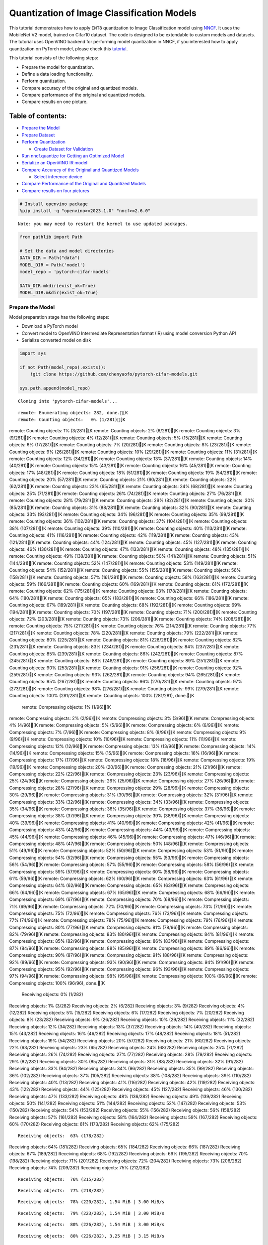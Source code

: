 Quantization of Image Classification Models
===========================================

This tutorial demonstrates how to apply ``INT8`` quantization to Image
Classification model using
`NNCF <https://github.com/openvinotoolkit/nncf>`__. It uses the
MobileNet V2 model, trained on Cifar10 dataset. The code is designed to
be extendable to custom models and datasets. The tutorial uses OpenVINO
backend for performing model quantization in NNCF, if you interested how
to apply quantization on PyTorch model, please check this
`tutorial <112-pytorch-post-training-quantization-nncf-with-output.html>`__.

This tutorial consists of the following steps:

-  Prepare the model for quantization.
-  Define a data loading functionality.
-  Perform quantization.
-  Compare accuracy of the original and quantized models.
-  Compare performance of the original and quantized models.
-  Compare results on one picture.

Table of contents:
^^^^^^^^^^^^^^^^^^

-  `Prepare the Model <#prepare-the-model>`__
-  `Prepare Dataset <#prepare-dataset>`__
-  `Perform Quantization <#perform-quantization>`__

   -  `Create Dataset for Validation <#create-dataset-for-validation>`__

-  `Run nncf.quantize for Getting an Optimized
   Model <#run-nncfquantize-for-getting-an-optimized-model>`__
-  `Serialize an OpenVINO IR model <#serialize-an-openvino-ir-model>`__
-  `Compare Accuracy of the Original and Quantized
   Models <#compare-accuracy-of-the-original-and-quantized-models>`__

   -  `Select inference device <#select-inference-device>`__

-  `Compare Performance of the Original and Quantized
   Models <#compare-performance-of-the-original-and-quantized-models>`__
-  `Compare results on four
   pictures <#compare-results-on-four-pictures>`__

.. code:: ipython3

    # Install openvino package
    %pip install -q "openvino>=2023.1.0" "nncf>=2.6.0"


.. parsed-literal::

    Note: you may need to restart the kernel to use updated packages.


.. code:: ipython3

    from pathlib import Path

    # Set the data and model directories
    DATA_DIR = Path("data")
    MODEL_DIR = Path('model')
    model_repo = 'pytorch-cifar-models'

    DATA_DIR.mkdir(exist_ok=True)
    MODEL_DIR.mkdir(exist_ok=True)

Prepare the Model
-----------------



Model preparation stage has the following steps:

-  Download a PyTorch model
-  Convert model to OpenVINO Intermediate Representation format (IR)
   using model conversion Python API
-  Serialize converted model on disk

.. code:: ipython3

    import sys

    if not Path(model_repo).exists():
        !git clone https://github.com/chenyaofo/pytorch-cifar-models.git

    sys.path.append(model_repo)


.. parsed-literal::

    Cloning into 'pytorch-cifar-models'...


.. parsed-literal::

    remote: Enumerating objects: 282, done.[K
    remote: Counting objects:   0% (1/281)[K
remote: Counting objects:   1% (3/281)[K
remote: Counting objects:   2% (6/281)[K
remote: Counting objects:   3% (9/281)[K
remote: Counting objects:   4% (12/281)[K
remote: Counting objects:   5% (15/281)[K
remote: Counting objects:   6% (17/281)[K
remote: Counting objects:   7% (20/281)[K
remote: Counting objects:   8% (23/281)[K
remote: Counting objects:   9% (26/281)[K
remote: Counting objects:  10% (29/281)[K
remote: Counting objects:  11% (31/281)[K
remote: Counting objects:  12% (34/281)[K
remote: Counting objects:  13% (37/281)[K
remote: Counting objects:  14% (40/281)[K
remote: Counting objects:  15% (43/281)[K
remote: Counting objects:  16% (45/281)[K
remote: Counting objects:  17% (48/281)[K
remote: Counting objects:  18% (51/281)[K
remote: Counting objects:  19% (54/281)[K
remote: Counting objects:  20% (57/281)[K
remote: Counting objects:  21% (60/281)[K
remote: Counting objects:  22% (62/281)[K
remote: Counting objects:  23% (65/281)[K
remote: Counting objects:  24% (68/281)[K
remote: Counting objects:  25% (71/281)[K
remote: Counting objects:  26% (74/281)[K
remote: Counting objects:  27% (76/281)[K
remote: Counting objects:  28% (79/281)[K
remote: Counting objects:  29% (82/281)[K
remote: Counting objects:  30% (85/281)[K
remote: Counting objects:  31% (88/281)[K
remote: Counting objects:  32% (90/281)[K
remote: Counting objects:  33% (93/281)[K
remote: Counting objects:  34% (96/281)[K
remote: Counting objects:  35% (99/281)[K
remote: Counting objects:  36% (102/281)[K
remote: Counting objects:  37% (104/281)[K
remote: Counting objects:  38% (107/281)[K
remote: Counting objects:  39% (110/281)[K
remote: Counting objects:  40% (113/281)[K
remote: Counting objects:  41% (116/281)[K
remote: Counting objects:  42% (119/281)[K
remote: Counting objects:  43% (121/281)[K
remote: Counting objects:  44% (124/281)[K
remote: Counting objects:  45% (127/281)[K
remote: Counting objects:  46% (130/281)[K
remote: Counting objects:  47% (133/281)[K
remote: Counting objects:  48% (135/281)[K
remote: Counting objects:  49% (138/281)[K
remote: Counting objects:  50% (141/281)[K
remote: Counting objects:  51% (144/281)[K
remote: Counting objects:  52% (147/281)[K
remote: Counting objects:  53% (149/281)[K
remote: Counting objects:  54% (152/281)[K
remote: Counting objects:  55% (155/281)[K
remote: Counting objects:  56% (158/281)[K
remote: Counting objects:  57% (161/281)[K
remote: Counting objects:  58% (163/281)[K
remote: Counting objects:  59% (166/281)[K
remote: Counting objects:  60% (169/281)[K
remote: Counting objects:  61% (172/281)[K
remote: Counting objects:  62% (175/281)[K
remote: Counting objects:  63% (178/281)[K
remote: Counting objects:  64% (180/281)[K
remote: Counting objects:  65% (183/281)[K
remote: Counting objects:  66% (186/281)[K
remote: Counting objects:  67% (189/281)[K
remote: Counting objects:  68% (192/281)[K
remote: Counting objects:  69% (194/281)[K
remote: Counting objects:  70% (197/281)[K
remote: Counting objects:  71% (200/281)[K
remote: Counting objects:  72% (203/281)[K
remote: Counting objects:  73% (206/281)[K
remote: Counting objects:  74% (208/281)[K
remote: Counting objects:  75% (211/281)[K
remote: Counting objects:  76% (214/281)[K
remote: Counting objects:  77% (217/281)[K
remote: Counting objects:  78% (220/281)[K
remote: Counting objects:  79% (222/281)[K
remote: Counting objects:  80% (225/281)[K
remote: Counting objects:  81% (228/281)[K
remote: Counting objects:  82% (231/281)[K
remote: Counting objects:  83% (234/281)[K
remote: Counting objects:  84% (237/281)[K
remote: Counting objects:  85% (239/281)[K
remote: Counting objects:  86% (242/281)[K
remote: Counting objects:  87% (245/281)[K
remote: Counting objects:  88% (248/281)[K
remote: Counting objects:  89% (251/281)[K
remote: Counting objects:  90% (253/281)[K
remote: Counting objects:  91% (256/281)[K
remote: Counting objects:  92% (259/281)[K
remote: Counting objects:  93% (262/281)[K
remote: Counting objects:  94% (265/281)[K
remote: Counting objects:  95% (267/281)[K
remote: Counting objects:  96% (270/281)[K
remote: Counting objects:  97% (273/281)[K
remote: Counting objects:  98% (276/281)[K
remote: Counting objects:  99% (279/281)[K
remote: Counting objects: 100% (281/281)[K
remote: Counting objects: 100% (281/281), done.[K
    remote: Compressing objects:   1% (1/96)[K
remote: Compressing objects:   2% (2/96)[K
remote: Compressing objects:   3% (3/96)[K
remote: Compressing objects:   4% (4/96)[K
remote: Compressing objects:   5% (5/96)[K
remote: Compressing objects:   6% (6/96)[K
remote: Compressing objects:   7% (7/96)[K
remote: Compressing objects:   8% (8/96)[K
remote: Compressing objects:   9% (9/96)[K
remote: Compressing objects:  10% (10/96)[K
remote: Compressing objects:  11% (11/96)[K
remote: Compressing objects:  12% (12/96)[K
remote: Compressing objects:  13% (13/96)[K
remote: Compressing objects:  14% (14/96)[K
remote: Compressing objects:  15% (15/96)[K
remote: Compressing objects:  16% (16/96)[K
remote: Compressing objects:  17% (17/96)[K
remote: Compressing objects:  18% (18/96)[K
remote: Compressing objects:  19% (19/96)[K
remote: Compressing objects:  20% (20/96)[K
remote: Compressing objects:  21% (21/96)[K
remote: Compressing objects:  22% (22/96)[K
remote: Compressing objects:  23% (23/96)[K
remote: Compressing objects:  25% (24/96)[K
remote: Compressing objects:  26% (25/96)[K
remote: Compressing objects:  27% (26/96)[K
remote: Compressing objects:  28% (27/96)[K
remote: Compressing objects:  29% (28/96)[K
remote: Compressing objects:  30% (29/96)[K
remote: Compressing objects:  31% (30/96)[K
remote: Compressing objects:  32% (31/96)[K
remote: Compressing objects:  33% (32/96)[K
remote: Compressing objects:  34% (33/96)[K
remote: Compressing objects:  35% (34/96)[K
remote: Compressing objects:  36% (35/96)[K
remote: Compressing objects:  37% (36/96)[K
remote: Compressing objects:  38% (37/96)[K
remote: Compressing objects:  39% (38/96)[K
remote: Compressing objects:  40% (39/96)[K
remote: Compressing objects:  41% (40/96)[K
remote: Compressing objects:  42% (41/96)[K
remote: Compressing objects:  43% (42/96)[K
remote: Compressing objects:  44% (43/96)[K
remote: Compressing objects:  45% (44/96)[K
remote: Compressing objects:  46% (45/96)[K
remote: Compressing objects:  47% (46/96)[K
remote: Compressing objects:  48% (47/96)[K
remote: Compressing objects:  50% (48/96)[K
remote: Compressing objects:  51% (49/96)[K
remote: Compressing objects:  52% (50/96)[K
remote: Compressing objects:  53% (51/96)[K
remote: Compressing objects:  54% (52/96)[K
remote: Compressing objects:  55% (53/96)[K
remote: Compressing objects:  56% (54/96)[K
remote: Compressing objects:  57% (55/96)[K
remote: Compressing objects:  58% (56/96)[K
remote: Compressing objects:  59% (57/96)[K
remote: Compressing objects:  60% (58/96)[K
remote: Compressing objects:  61% (59/96)[K
remote: Compressing objects:  62% (60/96)[K
remote: Compressing objects:  63% (61/96)[K
remote: Compressing objects:  64% (62/96)[K
remote: Compressing objects:  65% (63/96)[K
remote: Compressing objects:  66% (64/96)[K
remote: Compressing objects:  67% (65/96)[K
remote: Compressing objects:  68% (66/96)[K
remote: Compressing objects:  69% (67/96)[K
remote: Compressing objects:  70% (68/96)[K
remote: Compressing objects:  71% (69/96)[K
remote: Compressing objects:  72% (70/96)[K
remote: Compressing objects:  73% (71/96)[K
remote: Compressing objects:  75% (72/96)[K
remote: Compressing objects:  76% (73/96)[K
remote: Compressing objects:  77% (74/96)[K
remote: Compressing objects:  78% (75/96)[K
remote: Compressing objects:  79% (76/96)[K
remote: Compressing objects:  80% (77/96)[K
remote: Compressing objects:  81% (78/96)[K
remote: Compressing objects:  82% (79/96)[K
remote: Compressing objects:  83% (80/96)[K
remote: Compressing objects:  84% (81/96)[K
remote: Compressing objects:  85% (82/96)[K
remote: Compressing objects:  86% (83/96)[K
remote: Compressing objects:  87% (84/96)[K
remote: Compressing objects:  88% (85/96)[K
remote: Compressing objects:  89% (86/96)[K
remote: Compressing objects:  90% (87/96)[K
remote: Compressing objects:  91% (88/96)[K
remote: Compressing objects:  92% (89/96)[K
remote: Compressing objects:  93% (90/96)[K
remote: Compressing objects:  94% (91/96)[K
remote: Compressing objects:  95% (92/96)[K
remote: Compressing objects:  96% (93/96)[K
remote: Compressing objects:  97% (94/96)[K
remote: Compressing objects:  98% (95/96)[K
remote: Compressing objects: 100% (96/96)[K
remote: Compressing objects: 100% (96/96), done.[K
    Receiving objects:   0% (1/282)
Receiving objects:   1% (3/282)
Receiving objects:   2% (6/282)
Receiving objects:   3% (9/282)
Receiving objects:   4% (12/282)
Receiving objects:   5% (15/282)
Receiving objects:   6% (17/282)
Receiving objects:   7% (20/282)
Receiving objects:   8% (23/282)
Receiving objects:   9% (26/282)
Receiving objects:  10% (29/282)
Receiving objects:  11% (32/282)
Receiving objects:  12% (34/282)
Receiving objects:  13% (37/282)
Receiving objects:  14% (40/282)
Receiving objects:  15% (43/282)
Receiving objects:  16% (46/282)
Receiving objects:  17% (48/282)
Receiving objects:  18% (51/282)
Receiving objects:  19% (54/282)
Receiving objects:  20% (57/282)
Receiving objects:  21% (60/282)
Receiving objects:  22% (63/282)
Receiving objects:  23% (65/282)
Receiving objects:  24% (68/282)
Receiving objects:  25% (71/282)
Receiving objects:  26% (74/282)
Receiving objects:  27% (77/282)
Receiving objects:  28% (79/282)
Receiving objects:  29% (82/282)
Receiving objects:  30% (85/282)
Receiving objects:  31% (88/282)
Receiving objects:  32% (91/282)
Receiving objects:  33% (94/282)
Receiving objects:  34% (96/282)
Receiving objects:  35% (99/282)
Receiving objects:  36% (102/282)
Receiving objects:  37% (105/282)
Receiving objects:  38% (108/282)
Receiving objects:  39% (110/282)
Receiving objects:  40% (113/282)
Receiving objects:  41% (116/282)
Receiving objects:  42% (119/282)
Receiving objects:  43% (122/282)
Receiving objects:  44% (125/282)
Receiving objects:  45% (127/282)
Receiving objects:  46% (130/282)
Receiving objects:  47% (133/282)
Receiving objects:  48% (136/282)
Receiving objects:  49% (139/282)
Receiving objects:  50% (141/282)
Receiving objects:  51% (144/282)
Receiving objects:  52% (147/282)
Receiving objects:  53% (150/282)
Receiving objects:  54% (153/282)
Receiving objects:  55% (156/282)
Receiving objects:  56% (158/282)
Receiving objects:  57% (161/282)
Receiving objects:  58% (164/282)
Receiving objects:  59% (167/282)
Receiving objects:  60% (170/282)
Receiving objects:  61% (173/282)
Receiving objects:  62% (175/282)

.. parsed-literal::

    Receiving objects:  63% (178/282)
Receiving objects:  64% (181/282)
Receiving objects:  65% (184/282)
Receiving objects:  66% (187/282)
Receiving objects:  67% (189/282)
Receiving objects:  68% (192/282)
Receiving objects:  69% (195/282)
Receiving objects:  70% (198/282)
Receiving objects:  71% (201/282)
Receiving objects:  72% (204/282)
Receiving objects:  73% (206/282)
Receiving objects:  74% (209/282)
Receiving objects:  75% (212/282)

.. parsed-literal::

    Receiving objects:  76% (215/282)

.. parsed-literal::

    Receiving objects:  77% (218/282)

.. parsed-literal::

    Receiving objects:  78% (220/282), 1.54 MiB | 3.00 MiB/s

.. parsed-literal::

    Receiving objects:  79% (223/282), 1.54 MiB | 3.00 MiB/s

.. parsed-literal::

    Receiving objects:  80% (226/282), 1.54 MiB | 3.00 MiB/s

.. parsed-literal::

    Receiving objects:  80% (226/282), 3.25 MiB | 3.15 MiB/s

.. parsed-literal::

    Receiving objects:  81% (229/282), 3.25 MiB | 3.15 MiB/s

.. parsed-literal::

    Receiving objects:  82% (232/282), 3.25 MiB | 3.15 MiB/s

.. parsed-literal::

    Receiving objects:  83% (235/282), 4.88 MiB | 3.19 MiB/s

.. parsed-literal::

    Receiving objects:  84% (237/282), 4.88 MiB | 3.19 MiB/s

.. parsed-literal::

    Receiving objects:  84% (239/282), 6.26 MiB | 3.08 MiB/s
Receiving objects:  85% (240/282), 6.26 MiB | 3.08 MiB/s

.. parsed-literal::

    Receiving objects:  86% (243/282), 6.26 MiB | 3.08 MiB/s

.. parsed-literal::

    Receiving objects:  87% (246/282), 6.26 MiB | 3.08 MiB/s

.. parsed-literal::

    Receiving objects:  88% (249/282), 7.88 MiB | 3.11 MiB/s

.. parsed-literal::

    Receiving objects:  89% (251/282), 7.88 MiB | 3.11 MiB/s

.. parsed-literal::

    remote: Total 282 (delta 135), reused 269 (delta 128), pack-reused 1[K
    Receiving objects:  90% (254/282), 7.88 MiB | 3.11 MiB/s
Receiving objects:  91% (257/282), 7.88 MiB | 3.11 MiB/s
Receiving objects:  92% (260/282), 7.88 MiB | 3.11 MiB/s
Receiving objects:  93% (263/282), 7.88 MiB | 3.11 MiB/s
Receiving objects:  94% (266/282), 7.88 MiB | 3.11 MiB/s
Receiving objects:  95% (268/282), 7.88 MiB | 3.11 MiB/s
Receiving objects:  96% (271/282), 7.88 MiB | 3.11 MiB/s
Receiving objects:  97% (274/282), 7.88 MiB | 3.11 MiB/s
Receiving objects:  98% (277/282), 7.88 MiB | 3.11 MiB/s
Receiving objects:  99% (280/282), 7.88 MiB | 3.11 MiB/s
Receiving objects: 100% (282/282), 7.88 MiB | 3.11 MiB/s
Receiving objects: 100% (282/282), 9.22 MiB | 3.15 MiB/s, done.
    Resolving deltas:   0% (0/135)
Resolving deltas:   2% (3/135)
Resolving deltas:   5% (7/135)
Resolving deltas:   8% (11/135)
Resolving deltas:  11% (16/135)
Resolving deltas:  17% (23/135)
Resolving deltas:  20% (28/135)
Resolving deltas:  21% (29/135)
Resolving deltas:  23% (32/135)
Resolving deltas:  25% (35/135)
Resolving deltas:  26% (36/135)
Resolving deltas:  27% (37/135)
Resolving deltas:  28% (38/135)
Resolving deltas:  30% (41/135)
Resolving deltas:  34% (47/135)
Resolving deltas:  40% (54/135)
Resolving deltas:  45% (61/135)
Resolving deltas:  47% (64/135)
Resolving deltas:  50% (68/135)

.. parsed-literal::

    Resolving deltas:  57% (78/135)
Resolving deltas:  58% (79/135)
Resolving deltas:  60% (81/135)
Resolving deltas:  62% (84/135)
Resolving deltas:  70% (95/135)
Resolving deltas:  71% (97/135)

.. parsed-literal::

    Resolving deltas: 100% (135/135)
Resolving deltas: 100% (135/135), done.


.. code:: ipython3

    from pytorch_cifar_models import cifar10_mobilenetv2_x1_0

    model = cifar10_mobilenetv2_x1_0(pretrained=True)

OpenVINO supports PyTorch models via conversion to OpenVINO Intermediate
Representation format using model conversion Python API.
``ov.convert_model`` accept PyTorch model instance and convert it into
``openvino.runtime.Model`` representation of model in OpenVINO.
Optionally, you may specify ``example_input`` which serves as a helper
for model tracing and ``input_shape`` for converting the model with
static shape. The converted model is ready to be loaded on a device for
inference and can be saved on a disk for next usage via the
``save_model`` function. More details about model conversion Python API
can be found on this
`page <https://docs.openvino.ai/2023.0/openvino_docs_model_processing_introduction.html>`__.

.. code:: ipython3

    import openvino as ov

    model.eval()

    ov_model = ov.convert_model(model, input=[1,3,32,32])

    ov.save_model(ov_model, MODEL_DIR / "mobilenet_v2.xml")

Prepare Dataset
---------------



We will use `CIFAR10 <https://www.cs.toronto.edu/~kriz/cifar.html>`__
dataset from
`torchvision <https://pytorch.org/vision/stable/generated/torchvision.datasets.CIFAR10.html>`__.
Preprocessing for model obtained from training
`config <https://github.com/chenyaofo/image-classification-codebase/blob/master/conf/cifar10.conf>`__

.. code:: ipython3

    import torch
    from torchvision import transforms
    from torchvision.datasets import CIFAR10

    transform = transforms.Compose([transforms.ToTensor(), transforms.Normalize((0.4914, 0.4822, 0.4465), (0.247, 0.243, 0.261))])
    dataset = CIFAR10(root=DATA_DIR, train=False, transform=transform, download=True)
    val_loader = torch.utils.data.DataLoader(
        dataset,
        batch_size=1,
        shuffle=False,
        num_workers=0,
        pin_memory=True,
    )


.. parsed-literal::

    Downloading https://www.cs.toronto.edu/~kriz/cifar-10-python.tar.gz to data/cifar-10-python.tar.gz


.. parsed-literal::


  0%|          | 0/170498071 [00:00<?, ?it/s]

.. parsed-literal::


  0%|          | 32768/170498071 [00:00<17:49, 159321.06it/s]

.. parsed-literal::


  0%|          | 98304/170498071 [00:00<08:12, 345836.42it/s]

.. parsed-literal::


  0%|          | 229376/170498071 [00:00<04:06, 690624.17it/s]

.. parsed-literal::


  0%|          | 425984/170498071 [00:00<02:34, 1102701.70it/s]

.. parsed-literal::


  0%|          | 819200/170498071 [00:00<01:26, 1951381.28it/s]

.. parsed-literal::


  1%|          | 1212416/170498071 [00:00<01:08, 2477781.42it/s]

.. parsed-literal::


  1%|          | 1605632/170498071 [00:00<01:00, 2796558.99it/s]

.. parsed-literal::


  1%|          | 1966080/170498071 [00:00<00:56, 2965552.29it/s]

.. parsed-literal::


  1%|▏         | 2359296/170498071 [00:01<00:53, 3142150.81it/s]

.. parsed-literal::


  2%|▏         | 2752512/170498071 [00:01<00:51, 3235258.70it/s]

.. parsed-literal::


  2%|▏         | 3145728/170498071 [00:01<00:50, 3326951.07it/s]

.. parsed-literal::


  2%|▏         | 3538944/170498071 [00:01<00:49, 3376725.14it/s]

.. parsed-literal::


  2%|▏         | 3932160/170498071 [00:01<00:49, 3363148.10it/s]

.. parsed-literal::


  3%|▎         | 4325376/170498071 [00:01<00:48, 3399905.79it/s]

.. parsed-literal::


  3%|▎         | 4718592/170498071 [00:01<00:48, 3431221.10it/s]

.. parsed-literal::


  3%|▎         | 5111808/170498071 [00:01<00:47, 3467201.39it/s]

.. parsed-literal::


  3%|▎         | 5472256/170498071 [00:01<00:48, 3434476.25it/s]

.. parsed-literal::


  3%|▎         | 5865472/170498071 [00:02<00:47, 3455893.80it/s]

.. parsed-literal::


  4%|▎         | 6258688/170498071 [00:02<00:46, 3494985.80it/s]

.. parsed-literal::


  4%|▍         | 6651904/170498071 [00:02<00:47, 3421353.73it/s]

.. parsed-literal::


  4%|▍         | 7045120/170498071 [00:02<00:47, 3468699.04it/s]

.. parsed-literal::


  4%|▍         | 7438336/170498071 [00:02<00:47, 3417786.18it/s]

.. parsed-literal::


  5%|▍         | 7831552/170498071 [00:02<00:47, 3428067.47it/s]

.. parsed-literal::


  5%|▍         | 8224768/170498071 [00:02<00:47, 3398951.31it/s]

.. parsed-literal::


  5%|▌         | 8617984/170498071 [00:02<00:47, 3434543.58it/s]

.. parsed-literal::


  5%|▌         | 8978432/170498071 [00:02<00:47, 3417708.85it/s]

.. parsed-literal::


  5%|▌         | 9371648/170498071 [00:03<00:47, 3427501.95it/s]

.. parsed-literal::


  6%|▌         | 9764864/170498071 [00:03<00:46, 3453461.91it/s]

.. parsed-literal::


  6%|▌         | 10158080/170498071 [00:03<00:47, 3346858.44it/s]

.. parsed-literal::


  6%|▌         | 10551296/170498071 [00:03<00:47, 3358931.64it/s]

.. parsed-literal::


  6%|▋         | 10944512/170498071 [00:03<00:48, 3264557.29it/s]

.. parsed-literal::


  7%|▋         | 11337728/170498071 [00:03<00:47, 3319786.42it/s]

.. parsed-literal::


  7%|▋         | 11730944/170498071 [00:03<00:47, 3367114.69it/s]

.. parsed-literal::


  7%|▋         | 12124160/170498071 [00:03<00:46, 3398293.56it/s]

.. parsed-literal::


  7%|▋         | 12517376/170498071 [00:04<00:46, 3400297.18it/s]

.. parsed-literal::


  8%|▊         | 12877824/170498071 [00:04<00:46, 3424443.12it/s]

.. parsed-literal::


  8%|▊         | 13271040/170498071 [00:04<00:45, 3456715.99it/s]

.. parsed-literal::


  8%|▊         | 13664256/170498071 [00:04<00:45, 3428106.70it/s]

.. parsed-literal::


  8%|▊         | 14057472/170498071 [00:04<00:45, 3470949.09it/s]

.. parsed-literal::


  8%|▊         | 14450688/170498071 [00:04<00:45, 3430270.28it/s]

.. parsed-literal::


  9%|▊         | 14843904/170498071 [00:04<00:45, 3453754.00it/s]

.. parsed-literal::


  9%|▉         | 15237120/170498071 [00:04<00:44, 3480396.18it/s]

.. parsed-literal::


  9%|▉         | 15630336/170498071 [00:04<00:44, 3493033.27it/s]

.. parsed-literal::


  9%|▉         | 16023552/170498071 [00:05<00:44, 3500549.01it/s]

.. parsed-literal::


 10%|▉         | 16384000/170498071 [00:05<00:44, 3456065.13it/s]

.. parsed-literal::


 10%|▉         | 16777216/170498071 [00:05<00:43, 3494040.57it/s]

.. parsed-literal::


 10%|█         | 17170432/170498071 [00:05<00:43, 3501382.15it/s]

.. parsed-literal::


 10%|█         | 17563648/170498071 [00:05<00:43, 3520679.77it/s]

.. parsed-literal::


 11%|█         | 17956864/170498071 [00:05<00:43, 3514533.80it/s]

.. parsed-literal::


 11%|█         | 18350080/170498071 [00:05<00:43, 3534849.25it/s]

.. parsed-literal::


 11%|█         | 18743296/170498071 [00:05<00:43, 3509971.57it/s]

.. parsed-literal::


 11%|█         | 19136512/170498071 [00:05<00:43, 3509723.58it/s]

.. parsed-literal::


 11%|█▏        | 19529728/170498071 [00:06<00:43, 3444511.97it/s]

.. parsed-literal::


 12%|█▏        | 19922944/170498071 [00:06<00:43, 3472767.50it/s]

.. parsed-literal::


 12%|█▏        | 20316160/170498071 [00:06<00:43, 3474103.75it/s]

.. parsed-literal::


 12%|█▏        | 20709376/170498071 [00:06<00:42, 3490817.69it/s]

.. parsed-literal::


 12%|█▏        | 21102592/170498071 [00:06<00:42, 3504234.96it/s]

.. parsed-literal::


 13%|█▎        | 21495808/170498071 [00:06<00:42, 3524221.23it/s]

.. parsed-literal::


 13%|█▎        | 21856256/170498071 [00:06<00:42, 3512243.89it/s]

.. parsed-literal::


 13%|█▎        | 22249472/170498071 [00:06<00:42, 3511413.96it/s]

.. parsed-literal::


 13%|█▎        | 22642688/170498071 [00:06<00:41, 3521574.73it/s]

.. parsed-literal::


 14%|█▎        | 23035904/170498071 [00:07<00:42, 3509418.90it/s]

.. parsed-literal::


 14%|█▎        | 23429120/170498071 [00:07<00:42, 3499076.07it/s]

.. parsed-literal::


 14%|█▍        | 23822336/170498071 [00:07<00:41, 3498335.24it/s]

.. parsed-literal::


 14%|█▍        | 24215552/170498071 [00:07<00:41, 3507602.24it/s]

.. parsed-literal::


 14%|█▍        | 24576000/170498071 [00:07<00:41, 3512076.83it/s]

.. parsed-literal::


 15%|█▍        | 24969216/170498071 [00:07<00:41, 3486072.92it/s]

.. parsed-literal::


 15%|█▍        | 25362432/170498071 [00:07<00:41, 3497632.50it/s]

.. parsed-literal::


 15%|█▌        | 25755648/170498071 [00:07<00:41, 3503453.36it/s]

.. parsed-literal::


 15%|█▌        | 26148864/170498071 [00:07<00:41, 3504151.92it/s]

.. parsed-literal::


 16%|█▌        | 26542080/170498071 [00:08<00:40, 3512527.53it/s]

.. parsed-literal::


 16%|█▌        | 26935296/170498071 [00:08<00:40, 3509319.17it/s]

.. parsed-literal::


 16%|█▌        | 27328512/170498071 [00:08<00:40, 3512228.87it/s]

.. parsed-literal::


 16%|█▋        | 27721728/170498071 [00:08<00:40, 3503348.61it/s]

.. parsed-literal::


 16%|█▋        | 28114944/170498071 [00:08<00:40, 3499294.30it/s]

.. parsed-literal::


 17%|█▋        | 28508160/170498071 [00:08<00:40, 3509029.57it/s]

.. parsed-literal::


 17%|█▋        | 28901376/170498071 [00:08<00:40, 3509898.63it/s]

.. parsed-literal::


 17%|█▋        | 29294592/170498071 [00:08<00:40, 3504663.81it/s]

.. parsed-literal::


 17%|█▋        | 29687808/170498071 [00:08<00:40, 3475483.76it/s]

.. parsed-literal::


 18%|█▊        | 30081024/170498071 [00:09<00:40, 3486148.77it/s]

.. parsed-literal::


 18%|█▊        | 30474240/170498071 [00:09<00:40, 3487390.72it/s]

.. parsed-literal::


 18%|█▊        | 30867456/170498071 [00:09<00:40, 3473317.03it/s]

.. parsed-literal::


 18%|█▊        | 31260672/170498071 [00:09<00:39, 3484362.79it/s]

.. parsed-literal::


 19%|█▊        | 31653888/170498071 [00:09<00:40, 3467577.82it/s]

.. parsed-literal::


 19%|█▉        | 32047104/170498071 [00:09<00:39, 3483614.57it/s]

.. parsed-literal::


 19%|█▉        | 32440320/170498071 [00:09<00:39, 3489110.36it/s]

.. parsed-literal::


 19%|█▉        | 32800768/170498071 [00:09<00:41, 3354779.15it/s]

.. parsed-literal::


 19%|█▉        | 33193984/170498071 [00:09<00:40, 3389082.55it/s]

.. parsed-literal::


 20%|█▉        | 33587200/170498071 [00:10<00:40, 3379294.85it/s]

.. parsed-literal::


 20%|█▉        | 33980416/170498071 [00:10<00:39, 3416156.92it/s]

.. parsed-literal::


 20%|██        | 34373632/170498071 [00:10<00:39, 3428191.58it/s]

.. parsed-literal::


 20%|██        | 34766848/170498071 [00:10<00:39, 3439254.46it/s]

.. parsed-literal::


 21%|██        | 35160064/170498071 [00:10<00:39, 3437244.74it/s]

.. parsed-literal::


 21%|██        | 35520512/170498071 [00:10<00:38, 3475115.72it/s]

.. parsed-literal::


 21%|██        | 35913728/170498071 [00:10<00:38, 3470586.40it/s]

.. parsed-literal::


 21%|██▏       | 36306944/170498071 [00:10<00:39, 3419369.14it/s]

.. parsed-literal::


 22%|██▏       | 36700160/170498071 [00:10<00:38, 3442300.38it/s]

.. parsed-literal::


 22%|██▏       | 37093376/170498071 [00:11<00:38, 3444542.53it/s]

.. parsed-literal::


 22%|██▏       | 37486592/170498071 [00:11<00:38, 3477088.38it/s]

.. parsed-literal::


 22%|██▏       | 37879808/170498071 [00:11<00:37, 3490508.01it/s]

.. parsed-literal::


 22%|██▏       | 38273024/170498071 [00:11<00:38, 3474669.47it/s]

.. parsed-literal::


 23%|██▎       | 38666240/170498071 [00:11<00:37, 3502424.53it/s]

.. parsed-literal::


 23%|██▎       | 39059456/170498071 [00:11<00:37, 3483716.65it/s]

.. parsed-literal::


 23%|██▎       | 39452672/170498071 [00:11<00:37, 3512742.80it/s]

.. parsed-literal::


 23%|██▎       | 39845888/170498071 [00:11<00:38, 3393584.89it/s]

.. parsed-literal::


 24%|██▎       | 40239104/170498071 [00:12<00:38, 3425070.90it/s]

.. parsed-literal::


 24%|██▍       | 40599552/170498071 [00:12<00:38, 3369064.94it/s]

.. parsed-literal::


 24%|██▍       | 40992768/170498071 [00:12<00:38, 3398625.11it/s]

.. parsed-literal::


 24%|██▍       | 41385984/170498071 [00:12<00:37, 3416331.41it/s]

.. parsed-literal::


 25%|██▍       | 41779200/170498071 [00:12<00:37, 3437354.72it/s]

.. parsed-literal::


 25%|██▍       | 42172416/170498071 [00:12<00:37, 3428553.23it/s]

.. parsed-literal::


 25%|██▍       | 42565632/170498071 [00:12<00:36, 3470767.69it/s]

.. parsed-literal::


 25%|██▌       | 42958848/170498071 [00:12<00:36, 3482105.50it/s]

.. parsed-literal::


 25%|██▌       | 43352064/170498071 [00:12<00:37, 3390977.11it/s]

.. parsed-literal::


 26%|██▌       | 43745280/170498071 [00:13<00:36, 3434282.19it/s]

.. parsed-literal::


 26%|██▌       | 44138496/170498071 [00:13<00:36, 3459745.15it/s]

.. parsed-literal::


 26%|██▌       | 44531712/170498071 [00:13<00:36, 3471665.21it/s]

.. parsed-literal::


 26%|██▋       | 44924928/170498071 [00:13<00:36, 3451591.98it/s]

.. parsed-literal::


 27%|██▋       | 45285376/170498071 [00:13<00:36, 3442447.00it/s]

.. parsed-literal::


 27%|██▋       | 45678592/170498071 [00:13<00:36, 3425773.86it/s]

.. parsed-literal::


 27%|██▋       | 46039040/170498071 [00:13<00:36, 3454436.65it/s]

.. parsed-literal::


 27%|██▋       | 46399488/170498071 [00:13<00:36, 3397259.02it/s]

.. parsed-literal::


 27%|██▋       | 46759936/170498071 [00:13<00:38, 3207414.91it/s]

.. parsed-literal::


 28%|██▊       | 47120384/170498071 [00:14<00:38, 3234051.88it/s]

.. parsed-literal::


 28%|██▊       | 47513600/170498071 [00:14<00:37, 3297023.79it/s]

.. parsed-literal::


 28%|██▊       | 47906816/170498071 [00:14<00:36, 3360749.12it/s]

.. parsed-literal::


 28%|██▊       | 48300032/170498071 [00:14<00:35, 3410282.64it/s]

.. parsed-literal::


 29%|██▊       | 48693248/170498071 [00:14<00:35, 3413834.59it/s]

.. parsed-literal::


 29%|██▉       | 49086464/170498071 [00:14<00:35, 3455809.78it/s]

.. parsed-literal::


 29%|██▉       | 49479680/170498071 [00:14<00:34, 3459182.80it/s]

.. parsed-literal::


 29%|██▉       | 49840128/170498071 [00:14<00:34, 3455437.06it/s]

.. parsed-literal::


 29%|██▉       | 50233344/170498071 [00:14<00:34, 3483611.95it/s]

.. parsed-literal::


 30%|██▉       | 50626560/170498071 [00:15<00:34, 3429144.44it/s]

.. parsed-literal::


 30%|██▉       | 51019776/170498071 [00:15<00:34, 3445957.30it/s]

.. parsed-literal::


 30%|███       | 51412992/170498071 [00:15<00:34, 3423624.04it/s]

.. parsed-literal::


 30%|███       | 51806208/170498071 [00:15<00:34, 3435761.35it/s]

.. parsed-literal::


 31%|███       | 52199424/170498071 [00:15<00:34, 3434733.06it/s]

.. parsed-literal::


 31%|███       | 52592640/170498071 [00:15<00:35, 3345274.38it/s]

.. parsed-literal::


 31%|███       | 52985856/170498071 [00:15<00:34, 3362368.41it/s]

.. parsed-literal::


 31%|███▏      | 53379072/170498071 [00:15<00:34, 3355621.56it/s]

.. parsed-literal::


 32%|███▏      | 53772288/170498071 [00:15<00:34, 3362535.78it/s]

.. parsed-literal::


 32%|███▏      | 54165504/170498071 [00:16<00:34, 3387908.95it/s]

.. parsed-literal::


 32%|███▏      | 54558720/170498071 [00:16<00:34, 3335367.77it/s]

.. parsed-literal::


 32%|███▏      | 54951936/170498071 [00:16<00:34, 3365169.21it/s]

.. parsed-literal::


 32%|███▏      | 55312384/170498071 [00:16<00:34, 3366559.80it/s]

.. parsed-literal::


 33%|███▎      | 55705600/170498071 [00:16<00:34, 3346483.03it/s]

.. parsed-literal::


 33%|███▎      | 56098816/170498071 [00:16<00:34, 3344016.06it/s]

.. parsed-literal::


 33%|███▎      | 56492032/170498071 [00:16<00:33, 3372292.47it/s]

.. parsed-literal::


 33%|███▎      | 56885248/170498071 [00:16<00:34, 3303634.78it/s]

.. parsed-literal::


 34%|███▎      | 57278464/170498071 [00:17<00:34, 3243964.90it/s]

.. parsed-literal::


 34%|███▍      | 57671680/170498071 [00:17<00:34, 3317754.86it/s]

.. parsed-literal::


 34%|███▍      | 58064896/170498071 [00:17<00:33, 3341935.53it/s]

.. parsed-literal::


 34%|███▍      | 58458112/170498071 [00:17<00:32, 3402132.73it/s]

.. parsed-literal::


 35%|███▍      | 58851328/170498071 [00:17<00:32, 3439859.50it/s]

.. parsed-literal::


 35%|███▍      | 59244544/170498071 [00:17<00:32, 3456994.07it/s]

.. parsed-literal::


 35%|███▍      | 59637760/170498071 [00:17<00:32, 3459968.36it/s]

.. parsed-literal::


 35%|███▌      | 60030976/170498071 [00:17<00:31, 3482909.83it/s]

.. parsed-literal::


 35%|███▌      | 60424192/170498071 [00:17<00:31, 3489179.26it/s]

.. parsed-literal::


 36%|███▌      | 60784640/170498071 [00:18<00:31, 3469195.80it/s]

.. parsed-literal::


 36%|███▌      | 61177856/170498071 [00:18<00:31, 3473813.52it/s]

.. parsed-literal::


 36%|███▌      | 61571072/170498071 [00:18<00:31, 3480664.25it/s]

.. parsed-literal::


 36%|███▋      | 61964288/170498071 [00:18<00:31, 3490879.44it/s]

.. parsed-literal::


 37%|███▋      | 62357504/170498071 [00:18<00:30, 3501907.46it/s]

.. parsed-literal::


 37%|███▋      | 62750720/170498071 [00:18<00:30, 3506862.10it/s]

.. parsed-literal::


 37%|███▋      | 63143936/170498071 [00:18<00:30, 3513662.77it/s]

.. parsed-literal::


 37%|███▋      | 63504384/170498071 [00:18<00:31, 3433760.20it/s]

.. parsed-literal::


 37%|███▋      | 63897600/170498071 [00:18<00:30, 3464553.47it/s]

.. parsed-literal::


 38%|███▊      | 64290816/170498071 [00:19<00:31, 3410071.66it/s]

.. parsed-literal::


 38%|███▊      | 64684032/170498071 [00:19<00:31, 3412002.79it/s]

.. parsed-literal::


 38%|███▊      | 65077248/170498071 [00:19<00:30, 3449396.24it/s]

.. parsed-literal::


 38%|███▊      | 65470464/170498071 [00:19<00:30, 3467649.41it/s]

.. parsed-literal::


 39%|███▊      | 65863680/170498071 [00:19<00:30, 3474258.76it/s]

.. parsed-literal::


 39%|███▉      | 66256896/170498071 [00:19<00:29, 3484429.72it/s]

.. parsed-literal::


 39%|███▉      | 66650112/170498071 [00:19<00:29, 3499178.96it/s]

.. parsed-literal::


 39%|███▉      | 67010560/170498071 [00:19<00:29, 3451382.53it/s]

.. parsed-literal::


 40%|███▉      | 67403776/170498071 [00:19<00:29, 3472290.56it/s]

.. parsed-literal::


 40%|███▉      | 67796992/170498071 [00:20<00:29, 3487959.76it/s]

.. parsed-literal::


 40%|███▉      | 68190208/170498071 [00:20<00:29, 3456294.00it/s]

.. parsed-literal::


 40%|████      | 68583424/170498071 [00:20<00:29, 3448161.31it/s]

.. parsed-literal::


 40%|████      | 68976640/170498071 [00:20<00:29, 3409374.50it/s]

.. parsed-literal::


 41%|████      | 69369856/170498071 [00:20<00:29, 3455663.04it/s]

.. parsed-literal::


 41%|████      | 69763072/170498071 [00:20<00:29, 3436132.66it/s]

.. parsed-literal::


 41%|████      | 70156288/170498071 [00:20<00:28, 3475615.63it/s]

.. parsed-literal::


 41%|████▏     | 70549504/170498071 [00:20<00:28, 3469796.94it/s]

.. parsed-literal::


 42%|████▏     | 70942720/170498071 [00:20<00:28, 3486314.34it/s]

.. parsed-literal::


 42%|████▏     | 71335936/170498071 [00:21<00:28, 3489919.35it/s]

.. parsed-literal::


 42%|████▏     | 71696384/170498071 [00:21<00:28, 3510865.14it/s]

.. parsed-literal::


 42%|████▏     | 72089600/170498071 [00:21<00:28, 3499380.01it/s]

.. parsed-literal::


 43%|████▎     | 72482816/170498071 [00:21<00:28, 3474081.03it/s]

.. parsed-literal::


 43%|████▎     | 72876032/170498071 [00:21<00:27, 3486946.61it/s]

.. parsed-literal::


 43%|████▎     | 73269248/170498071 [00:21<00:27, 3505388.99it/s]

.. parsed-literal::


 43%|████▎     | 73662464/170498071 [00:21<00:27, 3514219.02it/s]

.. parsed-literal::


 43%|████▎     | 74055680/170498071 [00:21<00:27, 3479576.58it/s]

.. parsed-literal::


 44%|████▎     | 74448896/170498071 [00:21<00:27, 3472060.77it/s]

.. parsed-literal::


 44%|████▍     | 74842112/170498071 [00:22<00:27, 3474806.03it/s]

.. parsed-literal::


 44%|████▍     | 75235328/170498071 [00:22<00:27, 3488193.43it/s]

.. parsed-literal::


 44%|████▍     | 75628544/170498071 [00:22<00:27, 3467762.77it/s]

.. parsed-literal::


 45%|████▍     | 76021760/170498071 [00:22<00:27, 3480694.18it/s]

.. parsed-literal::


 45%|████▍     | 76382208/170498071 [00:22<00:26, 3501794.61it/s]

.. parsed-literal::


 45%|████▌     | 76775424/170498071 [00:22<00:26, 3517269.88it/s]

.. parsed-literal::


 45%|████▌     | 77168640/170498071 [00:22<00:26, 3496405.13it/s]

.. parsed-literal::


 45%|████▌     | 77561856/170498071 [00:22<00:26, 3467400.47it/s]

.. parsed-literal::


 46%|████▌     | 77955072/170498071 [00:23<00:26, 3448958.01it/s]

.. parsed-literal::


 46%|████▌     | 78348288/170498071 [00:23<00:26, 3452329.37it/s]

.. parsed-literal::


 46%|████▌     | 78741504/170498071 [00:23<00:26, 3445231.29it/s]

.. parsed-literal::


 46%|████▋     | 79134720/170498071 [00:23<00:26, 3485462.91it/s]

.. parsed-literal::


 47%|████▋     | 79495168/170498071 [00:23<00:26, 3497444.68it/s]

.. parsed-literal::


 47%|████▋     | 79888384/170498071 [00:23<00:26, 3424816.63it/s]

.. parsed-literal::


 47%|████▋     | 80281600/170498071 [00:23<00:26, 3422703.30it/s]

.. parsed-literal::


 47%|████▋     | 80674816/170498071 [00:23<00:26, 3442874.52it/s]

.. parsed-literal::


 48%|████▊     | 81068032/170498071 [00:23<00:25, 3465691.38it/s]

.. parsed-literal::


 48%|████▊     | 81461248/170498071 [00:24<00:25, 3483984.88it/s]

.. parsed-literal::


 48%|████▊     | 81854464/170498071 [00:24<00:25, 3501251.13it/s]

.. parsed-literal::


 48%|████▊     | 82247680/170498071 [00:24<00:25, 3502824.82it/s]

.. parsed-literal::


 48%|████▊     | 82640896/170498071 [00:24<00:25, 3483134.45it/s]

.. parsed-literal::


 49%|████▊     | 83034112/170498071 [00:24<00:25, 3486838.66it/s]

.. parsed-literal::


 49%|████▉     | 83427328/170498071 [00:24<00:24, 3515248.64it/s]

.. parsed-literal::


 49%|████▉     | 83820544/170498071 [00:24<00:24, 3507111.20it/s]

.. parsed-literal::


 49%|████▉     | 84213760/170498071 [00:24<00:24, 3505983.09it/s]

.. parsed-literal::


 50%|████▉     | 84606976/170498071 [00:24<00:24, 3468846.41it/s]

.. parsed-literal::


 50%|████▉     | 84967424/170498071 [00:25<00:24, 3502454.07it/s]

.. parsed-literal::


 50%|█████     | 85360640/170498071 [00:25<00:24, 3444159.11it/s]

.. parsed-literal::


 50%|█████     | 85753856/170498071 [00:25<00:24, 3447739.69it/s]

.. parsed-literal::


 51%|█████     | 86147072/170498071 [00:25<00:24, 3466145.05it/s]

.. parsed-literal::


 51%|█████     | 86507520/170498071 [00:25<00:24, 3474412.66it/s]

.. parsed-literal::


 51%|█████     | 86900736/170498071 [00:25<00:24, 3482069.07it/s]

.. parsed-literal::


 51%|█████     | 87293952/170498071 [00:25<00:24, 3465485.70it/s]

.. parsed-literal::


 51%|█████▏    | 87687168/170498071 [00:25<00:23, 3460684.01it/s]

.. parsed-literal::


 52%|█████▏    | 88080384/170498071 [00:25<00:23, 3468887.27it/s]

.. parsed-literal::


 52%|█████▏    | 88440832/170498071 [00:26<00:24, 3384377.86it/s]

.. parsed-literal::


 52%|█████▏    | 88801280/170498071 [00:26<00:24, 3342320.01it/s]

.. parsed-literal::


 52%|█████▏    | 89161728/170498071 [00:26<00:24, 3302037.40it/s]

.. parsed-literal::


 53%|█████▎    | 89554944/170498071 [00:26<00:24, 3366849.23it/s]

.. parsed-literal::


 53%|█████▎    | 89915392/170498071 [00:26<00:23, 3431950.29it/s]

.. parsed-literal::


 53%|█████▎    | 90308608/170498071 [00:26<00:23, 3441640.76it/s]

.. parsed-literal::


 53%|█████▎    | 90701824/170498071 [00:26<00:23, 3415361.03it/s]

.. parsed-literal::


 53%|█████▎    | 91095040/170498071 [00:26<00:23, 3430726.31it/s]

.. parsed-literal::


 54%|█████▎    | 91488256/170498071 [00:26<00:22, 3445818.83it/s]

.. parsed-literal::


 54%|█████▍    | 91881472/170498071 [00:27<00:22, 3454890.02it/s]

.. parsed-literal::


 54%|█████▍    | 92241920/170498071 [00:27<00:22, 3487362.68it/s]

.. parsed-literal::


 54%|█████▍    | 92602368/170498071 [00:27<00:22, 3515510.18it/s]

.. parsed-literal::


 55%|█████▍    | 92962816/170498071 [00:27<00:22, 3471140.25it/s]

.. parsed-literal::


 55%|█████▍    | 93323264/170498071 [00:27<00:22, 3458951.39it/s]

.. parsed-literal::


 55%|█████▍    | 93683712/170498071 [00:27<00:22, 3384382.09it/s]

.. parsed-literal::


 55%|█████▌    | 94076928/170498071 [00:27<00:22, 3414757.60it/s]

.. parsed-literal::


 55%|█████▌    | 94437376/170498071 [00:27<00:21, 3467653.11it/s]

.. parsed-literal::


 56%|█████▌    | 94797824/170498071 [00:27<00:22, 3434428.20it/s]

.. parsed-literal::


 56%|█████▌    | 95158272/170498071 [00:27<00:22, 3414989.01it/s]

.. parsed-literal::


 56%|█████▌    | 95518720/170498071 [00:28<00:22, 3393452.38it/s]

.. parsed-literal::


 56%|█████▋    | 95911936/170498071 [00:28<00:21, 3433766.60it/s]

.. parsed-literal::


 56%|█████▋    | 96272384/170498071 [00:28<00:21, 3406734.36it/s]

.. parsed-literal::


 57%|█████▋    | 96665600/170498071 [00:28<00:21, 3447606.62it/s]

.. parsed-literal::


 57%|█████▋    | 97058816/170498071 [00:28<00:21, 3460594.84it/s]

.. parsed-literal::


 57%|█████▋    | 97452032/170498071 [00:28<00:20, 3480313.96it/s]

.. parsed-literal::


 57%|█████▋    | 97845248/170498071 [00:28<00:20, 3472783.65it/s]

.. parsed-literal::


 58%|█████▊    | 98238464/170498071 [00:28<00:20, 3473028.03it/s]

.. parsed-literal::


 58%|█████▊    | 98631680/170498071 [00:28<00:20, 3502740.79it/s]

.. parsed-literal::


 58%|█████▊    | 98992128/170498071 [00:29<00:20, 3487352.89it/s]

.. parsed-literal::


 58%|█████▊    | 99385344/170498071 [00:29<00:20, 3403661.06it/s]

.. parsed-literal::


 59%|█████▊    | 99778560/170498071 [00:29<00:21, 3355877.64it/s]

.. parsed-literal::


 59%|█████▉    | 100171776/170498071 [00:29<00:20, 3370361.62it/s]

.. parsed-literal::


 59%|█████▉    | 100564992/170498071 [00:29<00:20, 3398266.42it/s]

.. parsed-literal::


 59%|█████▉    | 100958208/170498071 [00:29<00:20, 3448536.59it/s]

.. parsed-literal::


 59%|█████▉    | 101318656/170498071 [00:29<00:19, 3477329.11it/s]

.. parsed-literal::


 60%|█████▉    | 101679104/170498071 [00:29<00:19, 3507611.52it/s]

.. parsed-literal::


 60%|█████▉    | 102039552/170498071 [00:29<00:20, 3367888.66it/s]

.. parsed-literal::


 60%|██████    | 102400000/170498071 [00:30<00:20, 3324244.54it/s]

.. parsed-literal::


 60%|██████    | 102760448/170498071 [00:30<00:20, 3385271.12it/s]

.. parsed-literal::


 61%|██████    | 103153664/170498071 [00:30<00:19, 3442700.09it/s]

.. parsed-literal::


 61%|██████    | 103514112/170498071 [00:30<00:19, 3484845.03it/s]

.. parsed-literal::


 61%|██████    | 103874560/170498071 [00:30<00:19, 3404156.62it/s]

.. parsed-literal::


 61%|██████    | 104235008/170498071 [00:30<00:19, 3322917.87it/s]

.. parsed-literal::


 61%|██████▏   | 104595456/170498071 [00:30<00:19, 3379783.36it/s]

.. parsed-literal::


 62%|██████▏   | 104988672/170498071 [00:30<00:19, 3378604.35it/s]

.. parsed-literal::


 62%|██████▏   | 105381888/170498071 [00:30<00:19, 3411433.95it/s]

.. parsed-literal::


 62%|██████▏   | 105775104/170498071 [00:31<00:18, 3416828.76it/s]

.. parsed-literal::


 62%|██████▏   | 106168320/170498071 [00:31<00:18, 3418513.24it/s]

.. parsed-literal::


 63%|██████▎   | 106561536/170498071 [00:31<00:18, 3448187.21it/s]

.. parsed-literal::


 63%|██████▎   | 106954752/170498071 [00:31<00:18, 3421043.57it/s]

.. parsed-literal::


 63%|██████▎   | 107347968/170498071 [00:31<00:18, 3455266.12it/s]

.. parsed-literal::


 63%|██████▎   | 107741184/170498071 [00:31<00:18, 3374949.45it/s]

.. parsed-literal::


 63%|██████▎   | 108134400/170498071 [00:31<00:18, 3421729.07it/s]

.. parsed-literal::


 64%|██████▎   | 108494848/170498071 [00:31<00:18, 3438429.14it/s]

.. parsed-literal::


 64%|██████▍   | 108888064/170498071 [00:32<00:18, 3382604.39it/s]

.. parsed-literal::


 64%|██████▍   | 109281280/170498071 [00:32<00:18, 3383537.51it/s]

.. parsed-literal::


 64%|██████▍   | 109674496/170498071 [00:32<00:17, 3401059.17it/s]

.. parsed-literal::


 65%|██████▍   | 110067712/170498071 [00:32<00:17, 3372428.68it/s]

.. parsed-literal::


 65%|██████▍   | 110460928/170498071 [00:32<00:17, 3424935.40it/s]

.. parsed-literal::


 65%|██████▌   | 110854144/170498071 [00:32<00:17, 3439823.11it/s]

.. parsed-literal::


 65%|██████▌   | 111247360/170498071 [00:32<00:17, 3449680.97it/s]

.. parsed-literal::


 65%|██████▌   | 111640576/170498071 [00:32<00:17, 3417852.93it/s]

.. parsed-literal::


 66%|██████▌   | 112033792/170498071 [00:32<00:17, 3370616.05it/s]

.. parsed-literal::


 66%|██████▌   | 112427008/170498071 [00:33<00:17, 3353485.03it/s]

.. parsed-literal::


 66%|██████▌   | 112787456/170498071 [00:33<00:17, 3344338.76it/s]

.. parsed-literal::


 66%|██████▋   | 113147904/170498071 [00:33<00:18, 3052509.57it/s]

.. parsed-literal::


 67%|██████▋   | 113475584/170498071 [00:33<00:18, 3094558.78it/s]

.. parsed-literal::


 67%|██████▋   | 113836032/170498071 [00:33<00:17, 3156146.61it/s]

.. parsed-literal::


 67%|██████▋   | 114229248/170498071 [00:33<00:17, 3278155.01it/s]

.. parsed-literal::


 67%|██████▋   | 114622464/170498071 [00:33<00:16, 3349755.76it/s]

.. parsed-literal::


 67%|██████▋   | 115015680/170498071 [00:33<00:16, 3399767.53it/s]

.. parsed-literal::


 68%|██████▊   | 115408896/170498071 [00:33<00:16, 3389118.37it/s]

.. parsed-literal::


 68%|██████▊   | 115802112/170498071 [00:34<00:15, 3437570.14it/s]

.. parsed-literal::


 68%|██████▊   | 116162560/170498071 [00:34<00:15, 3454047.37it/s]

.. parsed-literal::


 68%|██████▊   | 116555776/170498071 [00:34<00:15, 3455627.87it/s]

.. parsed-literal::


 69%|██████▊   | 116948992/170498071 [00:34<00:15, 3465270.43it/s]

.. parsed-literal::


 69%|██████▉   | 117342208/170498071 [00:34<00:15, 3425977.17it/s]

.. parsed-literal::


 69%|██████▉   | 117735424/170498071 [00:34<00:15, 3446727.72it/s]

.. parsed-literal::


 69%|██████▉   | 118128640/170498071 [00:34<00:15, 3413313.31it/s]

.. parsed-literal::


 70%|██████▉   | 118521856/170498071 [00:34<00:15, 3445688.41it/s]

.. parsed-literal::


 70%|██████▉   | 118915072/170498071 [00:34<00:15, 3388704.31it/s]

.. parsed-literal::


 70%|██████▉   | 119308288/170498071 [00:35<00:15, 3398745.88it/s]

.. parsed-literal::


 70%|███████   | 119701504/170498071 [00:35<00:14, 3428822.43it/s]

.. parsed-literal::


 70%|███████   | 120061952/170498071 [00:35<00:14, 3384391.19it/s]

.. parsed-literal::


 71%|███████   | 120455168/170498071 [00:35<00:14, 3418608.00it/s]

.. parsed-literal::


 71%|███████   | 120848384/170498071 [00:35<00:14, 3375745.77it/s]

.. parsed-literal::


 71%|███████   | 121241600/170498071 [00:35<00:14, 3385379.15it/s]

.. parsed-literal::


 71%|███████▏  | 121634816/170498071 [00:35<00:14, 3371951.45it/s]

.. parsed-literal::


 72%|███████▏  | 122028032/170498071 [00:35<00:14, 3342813.39it/s]

.. parsed-literal::


 72%|███████▏  | 122421248/170498071 [00:36<00:14, 3367397.94it/s]

.. parsed-literal::


 72%|███████▏  | 122814464/170498071 [00:36<00:14, 3308354.59it/s]

.. parsed-literal::


 72%|███████▏  | 123207680/170498071 [00:36<00:14, 3297109.27it/s]

.. parsed-literal::


 72%|███████▏  | 123600896/170498071 [00:36<00:14, 3269407.88it/s]

.. parsed-literal::


 73%|███████▎  | 123961344/170498071 [00:36<00:13, 3345891.62it/s]

.. parsed-literal::


 73%|███████▎  | 124321792/170498071 [00:36<00:13, 3400269.51it/s]

.. parsed-literal::


 73%|███████▎  | 124682240/170498071 [00:36<00:13, 3335605.84it/s]

.. parsed-literal::


 73%|███████▎  | 125042688/170498071 [00:36<00:13, 3310065.63it/s]

.. parsed-literal::


 74%|███████▎  | 125403136/170498071 [00:36<00:13, 3368417.41it/s]

.. parsed-literal::


 74%|███████▍  | 125796352/170498071 [00:37<00:13, 3399104.90it/s]

.. parsed-literal::


 74%|███████▍  | 126189568/170498071 [00:37<00:12, 3435022.09it/s]

.. parsed-literal::


 74%|███████▍  | 126582784/170498071 [00:37<00:12, 3457257.74it/s]

.. parsed-literal::


 74%|███████▍  | 126976000/170498071 [00:37<00:12, 3414931.78it/s]

.. parsed-literal::


 75%|███████▍  | 127369216/170498071 [00:37<00:12, 3416356.80it/s]

.. parsed-literal::


 75%|███████▍  | 127762432/170498071 [00:37<00:12, 3436211.98it/s]

.. parsed-literal::


 75%|███████▌  | 128122880/170498071 [00:37<00:12, 3476973.09it/s]

.. parsed-literal::


 75%|███████▌  | 128516096/170498071 [00:37<00:12, 3488771.26it/s]

.. parsed-literal::


 76%|███████▌  | 128909312/170498071 [00:37<00:12, 3423350.67it/s]

.. parsed-literal::


 76%|███████▌  | 129302528/170498071 [00:38<00:11, 3443302.05it/s]

.. parsed-literal::


 76%|███████▌  | 129695744/170498071 [00:38<00:11, 3436803.76it/s]

.. parsed-literal::


 76%|███████▋  | 130088960/170498071 [00:38<00:11, 3438437.44it/s]

.. parsed-literal::


 77%|███████▋  | 130482176/170498071 [00:38<00:11, 3459683.39it/s]

.. parsed-literal::


 77%|███████▋  | 130875392/170498071 [00:38<00:11, 3480207.68it/s]

.. parsed-literal::


 77%|███████▋  | 131268608/170498071 [00:38<00:11, 3428919.86it/s]

.. parsed-literal::


 77%|███████▋  | 131661824/170498071 [00:38<00:11, 3452629.72it/s]

.. parsed-literal::


 77%|███████▋  | 132055040/170498071 [00:38<00:11, 3449746.64it/s]

.. parsed-literal::


 78%|███████▊  | 132448256/170498071 [00:38<00:10, 3461748.40it/s]

.. parsed-literal::


 78%|███████▊  | 132808704/170498071 [00:39<00:10, 3436388.00it/s]

.. parsed-literal::


 78%|███████▊  | 133201920/170498071 [00:39<00:10, 3453774.41it/s]

.. parsed-literal::


 78%|███████▊  | 133595136/170498071 [00:39<00:10, 3471754.89it/s]

.. parsed-literal::


 79%|███████▊  | 133988352/170498071 [00:39<00:10, 3458692.99it/s]

.. parsed-literal::


 79%|███████▉  | 134381568/170498071 [00:39<00:10, 3471398.31it/s]

.. parsed-literal::


 79%|███████▉  | 134774784/170498071 [00:39<00:10, 3430729.12it/s]

.. parsed-literal::


 79%|███████▉  | 135168000/170498071 [00:39<00:10, 3459392.89it/s]

.. parsed-literal::


 80%|███████▉  | 135561216/170498071 [00:39<00:10, 3483413.60it/s]

.. parsed-literal::


 80%|███████▉  | 135954432/170498071 [00:39<00:09, 3510589.02it/s]

.. parsed-literal::


 80%|███████▉  | 136347648/170498071 [00:40<00:09, 3500075.56it/s]

.. parsed-literal::


 80%|████████  | 136708096/170498071 [00:40<00:09, 3491691.84it/s]

.. parsed-literal::


 80%|████████  | 137068544/170498071 [00:40<00:09, 3464089.20it/s]

.. parsed-literal::


 81%|████████  | 137428992/170498071 [00:40<00:09, 3454680.21it/s]

.. parsed-literal::


 81%|████████  | 137789440/170498071 [00:40<00:09, 3400386.43it/s]

.. parsed-literal::


 81%|████████  | 138149888/170498071 [00:40<00:09, 3454003.83it/s]

.. parsed-literal::


 81%|████████  | 138510336/170498071 [00:40<00:09, 3397734.21it/s]

.. parsed-literal::


 81%|████████▏ | 138870784/170498071 [00:40<00:09, 3397881.93it/s]

.. parsed-literal::


 82%|████████▏ | 139231232/170498071 [00:40<00:10, 2849352.58it/s]

.. parsed-literal::


 82%|████████▏ | 139558912/170498071 [00:41<00:10, 2883378.67it/s]

.. parsed-literal::


 82%|████████▏ | 139919360/170498071 [00:41<00:10, 3005166.98it/s]

.. parsed-literal::


 82%|████████▏ | 140312576/170498071 [00:41<00:09, 3157912.79it/s]

.. parsed-literal::


 82%|████████▏ | 140640256/170498071 [00:41<00:09, 3114713.91it/s]

.. parsed-literal::


 83%|████████▎ | 141033472/170498071 [00:41<00:09, 3240757.42it/s]

.. parsed-literal::


 83%|████████▎ | 141426688/170498071 [00:41<00:08, 3308493.23it/s]

.. parsed-literal::


 83%|████████▎ | 141819904/170498071 [00:41<00:08, 3384777.39it/s]

.. parsed-literal::


 83%|████████▎ | 142213120/170498071 [00:41<00:08, 3438043.48it/s]

.. parsed-literal::


 84%|████████▎ | 142606336/170498071 [00:41<00:08, 3440134.84it/s]

.. parsed-literal::


 84%|████████▍ | 142999552/170498071 [00:42<00:07, 3467078.45it/s]

.. parsed-literal::


 84%|████████▍ | 143360000/170498071 [00:42<00:07, 3477233.59it/s]

.. parsed-literal::


 84%|████████▍ | 143753216/170498071 [00:42<00:07, 3494551.39it/s]

.. parsed-literal::


 85%|████████▍ | 144146432/170498071 [00:42<00:07, 3462148.31it/s]

.. parsed-literal::


 85%|████████▍ | 144539648/170498071 [00:42<00:07, 3482508.37it/s]

.. parsed-literal::


 85%|████████▌ | 144932864/170498071 [00:42<00:07, 3492705.11it/s]

.. parsed-literal::


 85%|████████▌ | 145326080/170498071 [00:42<00:07, 3496094.45it/s]

.. parsed-literal::


 85%|████████▌ | 145719296/170498071 [00:42<00:07, 3521380.63it/s]

.. parsed-literal::


 86%|████████▌ | 146112512/170498071 [00:42<00:06, 3505326.16it/s]

.. parsed-literal::


 86%|████████▌ | 146505728/170498071 [00:43<00:06, 3513020.02it/s]

.. parsed-literal::


 86%|████████▌ | 146866176/170498071 [00:43<00:06, 3454629.01it/s]

.. parsed-literal::


 86%|████████▋ | 147259392/170498071 [00:43<00:06, 3488269.48it/s]

.. parsed-literal::


 87%|████████▋ | 147652608/170498071 [00:43<00:06, 3490423.20it/s]

.. parsed-literal::


 87%|████████▋ | 148045824/170498071 [00:43<00:06, 3487650.55it/s]

.. parsed-literal::


 87%|████████▋ | 148439040/170498071 [00:43<00:06, 3499103.63it/s]

.. parsed-literal::


 87%|████████▋ | 148832256/170498071 [00:43<00:06, 3506202.61it/s]

.. parsed-literal::


 88%|████████▊ | 149192704/170498071 [00:43<00:06, 3483893.78it/s]

.. parsed-literal::


 88%|████████▊ | 149585920/170498071 [00:43<00:05, 3500386.44it/s]

.. parsed-literal::


 88%|████████▊ | 149979136/170498071 [00:44<00:05, 3500222.03it/s]

.. parsed-literal::


 88%|████████▊ | 150372352/170498071 [00:44<00:05, 3507913.04it/s]

.. parsed-literal::


 88%|████████▊ | 150765568/170498071 [00:44<00:05, 3526426.96it/s]

.. parsed-literal::


 89%|████████▊ | 151158784/170498071 [00:44<00:05, 3543392.53it/s]

.. parsed-literal::


 89%|████████▉ | 151552000/170498071 [00:44<00:05, 3525724.08it/s]

.. parsed-literal::


 89%|████████▉ | 151945216/170498071 [00:44<00:05, 3527922.03it/s]

.. parsed-literal::


 89%|████████▉ | 152305664/170498071 [00:44<00:05, 3469811.78it/s]

.. parsed-literal::


 90%|████████▉ | 152698880/170498071 [00:44<00:05, 3465142.91it/s]

.. parsed-literal::


 90%|████████▉ | 153092096/170498071 [00:44<00:04, 3500121.91it/s]

.. parsed-literal::


 90%|█████████ | 153485312/170498071 [00:45<00:04, 3488756.43it/s]

.. parsed-literal::


 90%|█████████ | 153878528/170498071 [00:45<00:04, 3515217.10it/s]

.. parsed-literal::


 90%|█████████ | 154271744/170498071 [00:45<00:04, 3476587.61it/s]

.. parsed-literal::


 91%|█████████ | 154632192/170498071 [00:45<00:04, 3487106.60it/s]

.. parsed-literal::


 91%|█████████ | 155025408/170498071 [00:45<00:04, 3444560.52it/s]

.. parsed-literal::


 91%|█████████ | 155418624/170498071 [00:45<00:04, 3481828.30it/s]

.. parsed-literal::


 91%|█████████▏| 155811840/170498071 [00:45<00:04, 3483007.87it/s]

.. parsed-literal::


 92%|█████████▏| 156205056/170498071 [00:45<00:04, 3506830.99it/s]

.. parsed-literal::


 92%|█████████▏| 156598272/170498071 [00:45<00:03, 3521477.40it/s]

.. parsed-literal::


 92%|█████████▏| 156991488/170498071 [00:46<00:03, 3528103.58it/s]

.. parsed-literal::


 92%|█████████▏| 157384704/170498071 [00:46<00:03, 3494814.03it/s]

.. parsed-literal::


 93%|█████████▎| 157745152/170498071 [00:46<00:03, 3436216.79it/s]

.. parsed-literal::


 93%|█████████▎| 158138368/170498071 [00:46<00:03, 3478300.20it/s]

.. parsed-literal::


 93%|█████████▎| 158531584/170498071 [00:46<00:03, 3470881.95it/s]

.. parsed-literal::


 93%|█████████▎| 158924800/170498071 [00:46<00:03, 3474039.44it/s]

.. parsed-literal::


 93%|█████████▎| 159318016/170498071 [00:46<00:03, 3465326.42it/s]

.. parsed-literal::


 94%|█████████▎| 159711232/170498071 [00:46<00:03, 3484768.02it/s]

.. parsed-literal::


 94%|█████████▍| 160104448/170498071 [00:46<00:03, 3459582.06it/s]

.. parsed-literal::


 94%|█████████▍| 160497664/170498071 [00:47<00:02, 3485772.60it/s]

.. parsed-literal::


 94%|█████████▍| 160890880/170498071 [00:47<00:02, 3488609.58it/s]

.. parsed-literal::


 95%|█████████▍| 161251328/170498071 [00:47<00:02, 3464784.39it/s]

.. parsed-literal::


 95%|█████████▍| 161644544/170498071 [00:47<00:02, 3461796.87it/s]

.. parsed-literal::


 95%|█████████▌| 162037760/170498071 [00:47<00:02, 3448220.79it/s]

.. parsed-literal::


 95%|█████████▌| 162430976/170498071 [00:47<00:02, 3466057.60it/s]

.. parsed-literal::


 95%|█████████▌| 162824192/170498071 [00:47<00:02, 3450743.03it/s]

.. parsed-literal::


 96%|█████████▌| 163217408/170498071 [00:47<00:02, 3476214.85it/s]

.. parsed-literal::


 96%|█████████▌| 163610624/170498071 [00:48<00:01, 3493971.34it/s]

.. parsed-literal::


 96%|█████████▌| 164003840/170498071 [00:48<00:01, 3483692.26it/s]

.. parsed-literal::


 96%|█████████▋| 164397056/170498071 [00:48<00:01, 3504420.44it/s]

.. parsed-literal::


 97%|█████████▋| 164790272/170498071 [00:48<00:01, 3487537.72it/s]

.. parsed-literal::


 97%|█████████▋| 165183488/170498071 [00:48<00:01, 3461074.26it/s]

.. parsed-literal::


 97%|█████████▋| 165576704/170498071 [00:48<00:01, 3480207.21it/s]

.. parsed-literal::


 97%|█████████▋| 165969920/170498071 [00:48<00:01, 3497381.25it/s]

.. parsed-literal::


 98%|█████████▊| 166363136/170498071 [00:48<00:01, 3509693.81it/s]

.. parsed-literal::


 98%|█████████▊| 166756352/170498071 [00:48<00:01, 3529745.52it/s]

.. parsed-literal::


 98%|█████████▊| 167149568/170498071 [00:49<00:00, 3538063.60it/s]

.. parsed-literal::


 98%|█████████▊| 167542784/170498071 [00:49<00:00, 3526645.72it/s]

.. parsed-literal::


 98%|█████████▊| 167903232/170498071 [00:49<00:00, 3497290.73it/s]

.. parsed-literal::


 99%|█████████▊| 168296448/170498071 [00:49<00:00, 3505435.52it/s]

.. parsed-literal::


 99%|█████████▉| 168689664/170498071 [00:49<00:00, 3493854.87it/s]

.. parsed-literal::


   99%|█████████▉| 169082880/170498071 [00:49<00:00, 3491008.45it/s]

.. parsed-literal::


   99%|█████████▉| 169476096/170498071 [00:49<00:00, 3512550.85it/s]

.. parsed-literal::


   100%|█████████▉| 169869312/170498071 [00:49<00:00, 3525497.89it/s]

.. parsed-literal::


   100%|█████████▉| 170262528/170498071 [00:49<00:00, 3463408.54it/s]

.. parsed-literal::


   100%|██████████| 170498071/170498071 [00:49<00:00, 3412275.81it/s]



.. parsed-literal::

   Extracting data/cifar-10-python.tar.gz to data


Perform Quantization
--------------------



`NNCF <https://github.com/openvinotoolkit/nncf>`__ provides a suite of
advanced algorithms for Neural Networks inference optimization in
OpenVINO with minimal accuracy drop. We will use 8-bit quantization in
post-training mode (without the fine-tuning pipeline) to optimize
MobileNetV2. The optimization process contains the following steps:

1. Create a Dataset for quantization.
2. Run ``nncf.quantize`` for getting an optimized model.
3. Serialize an OpenVINO IR model, using the ``openvino.save_model``
   function.

Create Dataset for Validation
~~~~~~~~~~~~~~~~~~~~~~~~~~~~~



NNCF is compatible with ``torch.utils.data.DataLoader`` interface. For
performing quantization it should be passed into ``nncf.Dataset`` object
with transformation function, which prepares input data to fit into
model during quantization, in our case, to pick input tensor from pair
(input tensor and label) and convert PyTorch tensor to numpy.

.. code:: ipython3

    import nncf

    def transform_fn(data_item):
        image_tensor = data_item[0]
        return image_tensor.numpy()

    quantization_dataset = nncf.Dataset(val_loader, transform_fn)


.. parsed-literal::

    INFO:nncf:NNCF initialized successfully. Supported frameworks detected: torch, tensorflow, onnx, openvino


Run nncf.quantize for Getting an Optimized Model
------------------------------------------------



``nncf.quantize`` function accepts model and prepared quantization
dataset for performing basic quantization. Optionally, additional
parameters like ``subset_size``, ``preset``, ``ignored_scope`` can be
provided to improve quantization result if applicable. More details
about supported parameters can be found on this
`page <https://docs.openvino.ai/2023.0/basic_quantization_flow.html#tune-quantization-parameters>`__

.. code:: ipython3

    quant_ov_model = nncf.quantize(ov_model, quantization_dataset)


.. parsed-literal::

    2024-01-18 23:03:17.359120: I tensorflow/core/util/port.cc:110] oneDNN custom operations are on. You may see slightly different numerical results due to floating-point round-off errors from different computation orders. To turn them off, set the environment variable `TF_ENABLE_ONEDNN_OPTS=0`.
    2024-01-18 23:03:17.390780: I tensorflow/core/platform/cpu_feature_guard.cc:182] This TensorFlow binary is optimized to use available CPU instructions in performance-critical operations.
    To enable the following instructions: AVX2 AVX512F AVX512_VNNI FMA, in other operations, rebuild TensorFlow with the appropriate compiler flags.


.. parsed-literal::

    2024-01-18 23:03:18.021579: W tensorflow/compiler/tf2tensorrt/utils/py_utils.cc:38] TF-TRT Warning: Could not find TensorRT



.. parsed-literal::

    Output()



.. raw:: html

    <pre style="white-space:pre;overflow-x:auto;line-height:normal;font-family:Menlo,'DejaVu Sans Mono',consolas,'Courier New',monospace"></pre>




.. raw:: html

    <pre style="white-space:pre;overflow-x:auto;line-height:normal;font-family:Menlo,'DejaVu Sans Mono',consolas,'Courier New',monospace">
    </pre>




.. parsed-literal::

    Output()



.. raw:: html

    <pre style="white-space:pre;overflow-x:auto;line-height:normal;font-family:Menlo,'DejaVu Sans Mono',consolas,'Courier New',monospace"></pre>




.. raw:: html

    <pre style="white-space:pre;overflow-x:auto;line-height:normal;font-family:Menlo,'DejaVu Sans Mono',consolas,'Courier New',monospace">
    </pre>



Serialize an OpenVINO IR model
------------------------------



Similar to ``ov.convert_model``, quantized model is ``ov.Model`` object
which ready to be loaded into device and can be serialized on disk using
``ov.save_model``.

.. code:: ipython3

    ov.save_model(quant_ov_model, MODEL_DIR / "quantized_mobilenet_v2.xml")

Compare Accuracy of the Original and Quantized Models
-----------------------------------------------------



.. code:: ipython3

    from tqdm.notebook import tqdm
    import numpy as np

    def test_accuracy(ov_model, data_loader):
        correct = 0
        total = 0
        for (batch_imgs, batch_labels) in tqdm(data_loader):
            result = ov_model(batch_imgs)[0]
            top_label = np.argmax(result)
            correct += top_label == batch_labels.numpy()
            total += 1
        return correct / total

Select inference device
~~~~~~~~~~~~~~~~~~~~~~~



select device from dropdown list for running inference using OpenVINO

.. code:: ipython3

    import ipywidgets as widgets

    core = ov.Core()
    device = widgets.Dropdown(
        options=core.available_devices + ["AUTO"],
        value='AUTO',
        description='Device:',
        disabled=False,
    )

    device




.. parsed-literal::

    Dropdown(description='Device:', index=1, options=('CPU', 'AUTO'), value='AUTO')



.. code:: ipython3

    core = ov.Core()
    compiled_model = core.compile_model(ov_model, device.value)
    optimized_compiled_model = core.compile_model(quant_ov_model, device.value)

    orig_accuracy = test_accuracy(compiled_model, val_loader)
    optimized_accuracy = test_accuracy(optimized_compiled_model, val_loader)



.. parsed-literal::

      0%|          | 0/10000 [00:00<?, ?it/s]



.. parsed-literal::

      0%|          | 0/10000 [00:00<?, ?it/s]


.. code:: ipython3

    print(f"Accuracy of the original model: {orig_accuracy[0] * 100 :.2f}%")
    print(f"Accuracy of the optimized model: {optimized_accuracy[0] * 100 :.2f}%")


.. parsed-literal::

    Accuracy of the original model: 93.61%
    Accuracy of the optimized model: 93.54%


Compare Performance of the Original and Quantized Models
--------------------------------------------------------



Finally, measure the inference performance of the ``FP32`` and ``INT8``
models, using `Benchmark
Tool <https://docs.openvino.ai/2023.0/openvino_inference_engine_tools_benchmark_tool_README.html>`__
- an inference performance measurement tool in OpenVINO.

   **NOTE**: For more accurate performance, it is recommended to run
   benchmark_app in a terminal/command prompt after closing other
   applications. Run ``benchmark_app -m model.xml -d CPU`` to benchmark
   async inference on CPU for one minute. Change CPU to GPU to benchmark
   on GPU. Run ``benchmark_app --help`` to see an overview of all
   command-line options.

.. code:: ipython3

    # Inference FP16 model (OpenVINO IR)
    !benchmark_app -m "model/mobilenet_v2.xml" -d $device.value -api async -t 15


.. parsed-literal::

    [Step 1/11] Parsing and validating input arguments
    [ INFO ] Parsing input parameters
    [Step 2/11] Loading OpenVINO Runtime
    [ INFO ] OpenVINO:
    [ INFO ] Build ................................. 2023.2.0-13089-cfd42bd2cb0-HEAD
    [ INFO ]
    [ INFO ] Device info:
    [ INFO ] AUTO
    [ INFO ] Build ................................. 2023.2.0-13089-cfd42bd2cb0-HEAD
    [ INFO ]
    [ INFO ]
    [Step 3/11] Setting device configuration
    [ WARNING ] Performance hint was not explicitly specified in command line. Device(AUTO) performance hint will be set to PerformanceMode.THROUGHPUT.
    [Step 4/11] Reading model files
    [ INFO ] Loading model files
    [ INFO ] Read model took 9.54 ms
    [ INFO ] Original model I/O parameters:
    [ INFO ] Model inputs:
    [ INFO ]     x (node: x) : f32 / [...] / [1,3,32,32]
    [ INFO ] Model outputs:
    [ INFO ]     x.17 (node: aten::linear/Add) : f32 / [...] / [1,10]
    [Step 5/11] Resizing model to match image sizes and given batch
    [ INFO ] Model batch size: 1
    [Step 6/11] Configuring input of the model
    [ INFO ] Model inputs:
    [ INFO ]     x (node: x) : u8 / [N,C,H,W] / [1,3,32,32]
    [ INFO ] Model outputs:
    [ INFO ]     x.17 (node: aten::linear/Add) : f32 / [...] / [1,10]
    [Step 7/11] Loading the model to the device


.. parsed-literal::

    [ INFO ] Compile model took 212.86 ms
    [Step 8/11] Querying optimal runtime parameters
    [ INFO ] Model:
    [ INFO ]   NETWORK_NAME: Model2
    [ INFO ]   EXECUTION_DEVICES: ['CPU']
    [ INFO ]   PERFORMANCE_HINT: PerformanceMode.THROUGHPUT
    [ INFO ]   OPTIMAL_NUMBER_OF_INFER_REQUESTS: 12
    [ INFO ]   MULTI_DEVICE_PRIORITIES: CPU
    [ INFO ]   CPU:
    [ INFO ]     AFFINITY: Affinity.CORE
    [ INFO ]     CPU_DENORMALS_OPTIMIZATION: False
    [ INFO ]     CPU_SPARSE_WEIGHTS_DECOMPRESSION_RATE: 1.0
    [ INFO ]     ENABLE_CPU_PINNING: True
    [ INFO ]     ENABLE_HYPER_THREADING: True
    [ INFO ]     EXECUTION_DEVICES: ['CPU']
    [ INFO ]     EXECUTION_MODE_HINT: ExecutionMode.PERFORMANCE
    [ INFO ]     INFERENCE_NUM_THREADS: 24
    [ INFO ]     INFERENCE_PRECISION_HINT: <Type: 'float32'>
    [ INFO ]     NETWORK_NAME: Model2
    [ INFO ]     NUM_STREAMS: 12
    [ INFO ]     OPTIMAL_NUMBER_OF_INFER_REQUESTS: 12
    [ INFO ]     PERFORMANCE_HINT: PerformanceMode.THROUGHPUT
    [ INFO ]     PERFORMANCE_HINT_NUM_REQUESTS: 0
    [ INFO ]     PERF_COUNT: False
    [ INFO ]     SCHEDULING_CORE_TYPE: SchedulingCoreType.ANY_CORE
    [ INFO ]   MODEL_PRIORITY: Priority.MEDIUM
    [ INFO ]   LOADED_FROM_CACHE: False
    [Step 9/11] Creating infer requests and preparing input tensors
    [ WARNING ] No input files were given for input 'x'!. This input will be filled with random values!
    [ INFO ] Fill input 'x' with random values
    [Step 10/11] Measuring performance (Start inference asynchronously, 12 inference requests, limits: 15000 ms duration)
    [ INFO ] Benchmarking in inference only mode (inputs filling are not included in measurement loop).
    [ INFO ] First inference took 2.46 ms


.. parsed-literal::

    [Step 11/11] Dumping statistics report
    [ INFO ] Execution Devices:['CPU']
    [ INFO ] Count:            88380 iterations
    [ INFO ] Duration:         15003.08 ms
    [ INFO ] Latency:
    [ INFO ]    Median:        1.82 ms
    [ INFO ]    Average:       1.83 ms
    [ INFO ]    Min:           1.20 ms
    [ INFO ]    Max:           18.41 ms
    [ INFO ] Throughput:   5890.79 FPS


.. code:: ipython3

    # Inference INT8 model (OpenVINO IR)
    !benchmark_app -m "model/quantized_mobilenet_v2.xml" -d $device.value -api async -t 15


.. parsed-literal::

    [Step 1/11] Parsing and validating input arguments
    [ INFO ] Parsing input parameters
    [Step 2/11] Loading OpenVINO Runtime
    [ INFO ] OpenVINO:
    [ INFO ] Build ................................. 2023.2.0-13089-cfd42bd2cb0-HEAD
    [ INFO ]
    [ INFO ] Device info:
    [ INFO ] AUTO
    [ INFO ] Build ................................. 2023.2.0-13089-cfd42bd2cb0-HEAD
    [ INFO ]
    [ INFO ]
    [Step 3/11] Setting device configuration
    [ WARNING ] Performance hint was not explicitly specified in command line. Device(AUTO) performance hint will be set to PerformanceMode.THROUGHPUT.
    [Step 4/11] Reading model files
    [ INFO ] Loading model files
    [ INFO ] Read model took 18.49 ms
    [ INFO ] Original model I/O parameters:
    [ INFO ] Model inputs:
    [ INFO ]     x (node: x) : f32 / [...] / [1,3,32,32]
    [ INFO ] Model outputs:
    [ INFO ]     x.17 (node: aten::linear/Add) : f32 / [...] / [1,10]
    [Step 5/11] Resizing model to match image sizes and given batch
    [ INFO ] Model batch size: 1
    [Step 6/11] Configuring input of the model
    [ INFO ] Model inputs:
    [ INFO ]     x (node: x) : u8 / [N,C,H,W] / [1,3,32,32]
    [ INFO ] Model outputs:
    [ INFO ]     x.17 (node: aten::linear/Add) : f32 / [...] / [1,10]
    [Step 7/11] Loading the model to the device


.. parsed-literal::

    [ INFO ] Compile model took 316.79 ms
    [Step 8/11] Querying optimal runtime parameters
    [ INFO ] Model:
    [ INFO ]   NETWORK_NAME: Model2
    [ INFO ]   EXECUTION_DEVICES: ['CPU']
    [ INFO ]   PERFORMANCE_HINT: PerformanceMode.THROUGHPUT
    [ INFO ]   OPTIMAL_NUMBER_OF_INFER_REQUESTS: 12
    [ INFO ]   MULTI_DEVICE_PRIORITIES: CPU
    [ INFO ]   CPU:
    [ INFO ]     AFFINITY: Affinity.CORE
    [ INFO ]     CPU_DENORMALS_OPTIMIZATION: False
    [ INFO ]     CPU_SPARSE_WEIGHTS_DECOMPRESSION_RATE: 1.0
    [ INFO ]     ENABLE_CPU_PINNING: True
    [ INFO ]     ENABLE_HYPER_THREADING: True
    [ INFO ]     EXECUTION_DEVICES: ['CPU']
    [ INFO ]     EXECUTION_MODE_HINT: ExecutionMode.PERFORMANCE
    [ INFO ]     INFERENCE_NUM_THREADS: 24
    [ INFO ]     INFERENCE_PRECISION_HINT: <Type: 'float32'>
    [ INFO ]     NETWORK_NAME: Model2
    [ INFO ]     NUM_STREAMS: 12
    [ INFO ]     OPTIMAL_NUMBER_OF_INFER_REQUESTS: 12
    [ INFO ]     PERFORMANCE_HINT: PerformanceMode.THROUGHPUT
    [ INFO ]     PERFORMANCE_HINT_NUM_REQUESTS: 0
    [ INFO ]     PERF_COUNT: False
    [ INFO ]     SCHEDULING_CORE_TYPE: SchedulingCoreType.ANY_CORE
    [ INFO ]   MODEL_PRIORITY: Priority.MEDIUM
    [ INFO ]   LOADED_FROM_CACHE: False
    [Step 9/11] Creating infer requests and preparing input tensors
    [ WARNING ] No input files were given for input 'x'!. This input will be filled with random values!
    [ INFO ] Fill input 'x' with random values
    [Step 10/11] Measuring performance (Start inference asynchronously, 12 inference requests, limits: 15000 ms duration)
    [ INFO ] Benchmarking in inference only mode (inputs filling are not included in measurement loop).
    [ INFO ] First inference took 1.98 ms


.. parsed-literal::

    [Step 11/11] Dumping statistics report
    [ INFO ] Execution Devices:['CPU']
    [ INFO ] Count:            163416 iterations
    [ INFO ] Duration:         15001.85 ms
    [ INFO ] Latency:
    [ INFO ]    Median:        1.02 ms
    [ INFO ]    Average:       1.05 ms
    [ INFO ]    Min:           0.70 ms
    [ INFO ]    Max:           7.76 ms
    [ INFO ] Throughput:   10893.06 FPS


Compare results on four pictures
--------------------------------



.. code:: ipython3

    # Define all possible labels from the CIFAR10 dataset
    labels_names = ["airplane", "automobile", "bird", "cat", "deer", "dog", "frog", "horse", "ship", "truck"]
    all_pictures = []
    all_labels = []

    # Get all pictures and their labels.
    for i, batch in enumerate(val_loader):
        all_pictures.append(batch[0].numpy())
        all_labels.append(batch[1].item())

.. code:: ipython3

    import matplotlib.pyplot as plt

    def plot_pictures(indexes: list, all_pictures=all_pictures, all_labels=all_labels):
        """Plot 4 pictures.
        :param indexes: a list of indexes of pictures to be displayed.
        :param all_batches: batches with pictures.
        """
        images, labels = [], []
        num_pics = len(indexes)
        assert num_pics == 4, f'No enough indexes for pictures to be displayed, got {num_pics}'
        for idx in indexes:
            assert idx < 10000, 'Cannot get such index, there are only 10000'
            pic = np.rollaxis(all_pictures[idx].squeeze(), 0, 3)
            images.append(pic)

            labels.append(labels_names[all_labels[idx]])

        f, axarr = plt.subplots(1, 4)
        axarr[0].imshow(images[0])
        axarr[0].set_title(labels[0])

        axarr[1].imshow(images[1])
        axarr[1].set_title(labels[1])

        axarr[2].imshow(images[2])
        axarr[2].set_title(labels[2])

        axarr[3].imshow(images[3])
        axarr[3].set_title(labels[3])

.. code:: ipython3

    def infer_on_pictures(model, indexes: list, all_pictures=all_pictures):
        """ Inference model on a few pictures.
        :param net: model on which do inference
        :param indexes: list of indexes
        """
        output_key = model.output(0)
        predicted_labels = []
        for idx in indexes:
            assert idx < 10000, 'Cannot get such index, there are only 10000'
            result = model(all_pictures[idx])[output_key]
            result = labels_names[np.argmax(result[0])]
            predicted_labels.append(result)
        return predicted_labels

.. code:: ipython3

    indexes_to_infer = [7, 12, 15, 20]  # To plot, specify 4 indexes.

    plot_pictures(indexes_to_infer)

    results_float = infer_on_pictures(compiled_model, indexes_to_infer)
    results_quanized = infer_on_pictures(optimized_compiled_model, indexes_to_infer)

    print(f"Labels for picture from float model : {results_float}.")
    print(f"Labels for picture from quantized model : {results_quanized}.")


.. parsed-literal::

    Clipping input data to the valid range for imshow with RGB data ([0..1] for floats or [0..255] for integers).


.. parsed-literal::

    Clipping input data to the valid range for imshow with RGB data ([0..1] for floats or [0..255] for integers).


.. parsed-literal::

    Clipping input data to the valid range for imshow with RGB data ([0..1] for floats or [0..255] for integers).


.. parsed-literal::

    Clipping input data to the valid range for imshow with RGB data ([0..1] for floats or [0..255] for integers).


.. parsed-literal::

    Labels for picture from float model : ['frog', 'dog', 'ship', 'horse'].
    Labels for picture from quantized model : ['frog', 'dog', 'ship', 'horse'].



.. image:: 113-image-classification-quantization-with-output_files/113-image-classification-quantization-with-output_30_5.png


